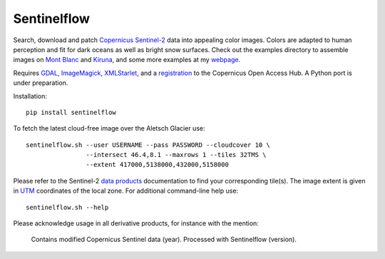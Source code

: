 .. Copyright (c) 2017--2018, Julien Seguinot <seguinot@vaw.baug.ethz.ch>
.. GNU General Public License v3.0+ (https://www.gnu.org/licenses/gpl-3.0.txt)

Sentinelflow
============

.. image:: https://img.shields.io/pypi/v/sentinelflow.svg
   :target: https://pypi.python.org/pypi/sentinelflow
.. image:: https://img.shields.io/pypi/l/sentinelflow.svg
   :target: https://www.gnu.org/licenses/gpl-3.0.txt
.. image:: https://zenodo.org/badge/86336966.svg
   :target: https://zenodo.org/badge/latestdoi/86336966

Search, download and patch Copernicus_ Sentinel-2_ data into appealing color
images. Colors are adapted to human perception and fit for dark oceans as well
as bright snow surfaces. Check out the examples directory to assemble images
on `Mont Blanc`_ and Kiruna_, and some more examples at my webpage_.

Requires GDAL_, ImageMagick_, XMLStarlet_, and a registration_ to the
Copernicus Open Access Hub. A Python port is under preparation.

Installation::

   pip install sentinelflow

To fetch the latest cloud-free image over the Aletsch Glacier use::

   sentinelflow.sh --user USERNAME --pass PASSWORD --cloudcover 10 \
                   --intersect 46.4,8.1 --maxrows 1 --tiles 32TMS \
                   --extent 417000,5138000,432000,5158000


Please refer to the Sentinel-2 `data products`_ documentation to find your
corresponding tile(s). The image extent is given in UTM_ coordinates of the
local zone. For additional command-line help use::

   sentinelflow.sh --help

Please acknowledge usage in all derivative products, for instance with the
mention:

   Contains modified Copernicus Sentinel data (year).
   Processed with Sentinelflow (version).

.. Example links

.. _Mont Blanc: https://imaggeo.egu.eu/view/13612
.. _Kiruna: https://vimeo.com/304078839
.. _webpage: https://people.ee.ethz.ch/~juliens/sentinel

.. Documentation links

.. _Copernicus: http://copernicus.eu
.. _data products: https://sentinel.esa.int/web/sentinel/missions/sentinel-2/data-products
.. _registration: https://scihub.copernicus.eu/dhus/#/self-registration
.. _Sentinel-2: https://sentinels.copernicus.eu/web/sentinel/missions/sentinel-2
.. _UTM: https://en.wikipedia.org/wiki/Universal_Transverse_Mercator_coordinate_system

.. Software links

.. _GDAL: https://www.gdal.org
.. _ImageMagick: https://www.imagemagick.org
.. _XMLStarlet: http://xmlstar.sourceforge.net
